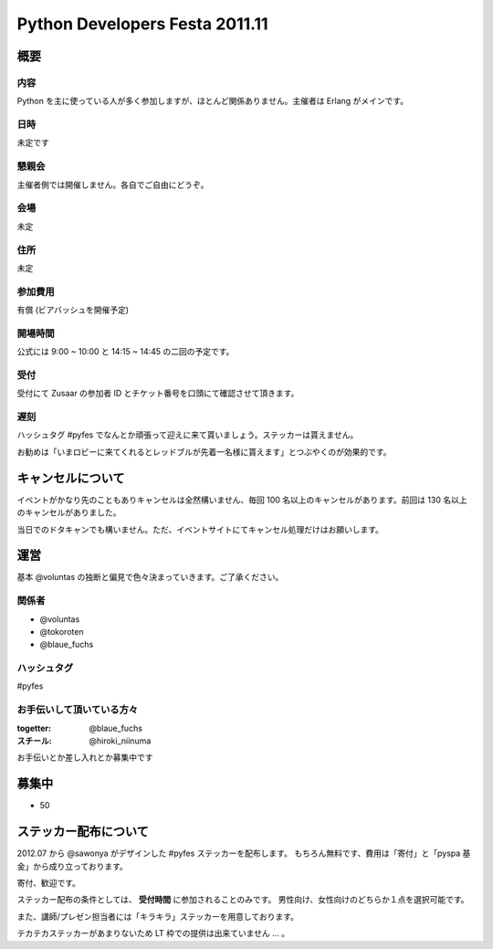 ###############################
Python Developers Festa 2011.11
###############################

概要
====

内容
----

Python を主に使っている人が多く参加しますが、ほとんど関係ありません。主催者は Erlang がメインです。

日時
----

未定です

懇親会
------

主催者側では開催しません。各自でご自由にどうぞ。

会場
----

未定

住所
----

未定

参加費用
--------

有償 (ビアバッシュを開催予定)

開場時間
--------

公式には 9:00 ~ 10:00 と 14:15 ~ 14:45 の二回の予定です。

受付
----

受付にて Zusaar の参加者 ID とチケット番号を口頭にて確認させて頂きます。

遅刻
----

ハッシュタグ #pyfes でなんとか頑張って迎えに来て貰いましょう。ステッカーは貰えません。

お勧めは「いまロビーに来てくれるとレッドブルが先着一名様に貰えます」とつぶやくのが効果的です。

キャンセルについて
==================

イベントがかなり先のこともありキャンセルは全然構いません、毎回 100 名以上のキャンセルがあります。前回は 130 名以上のキャンセルがありました。

当日でのドタキャンでも構いません。ただ、イベントサイトにてキャンセル処理だけはお願いします。

運営
====

基本 @voluntas の独断と偏見で色々決まっていきます。ご了承ください。

関係者
------

- @voluntas
- @tokoroten
- @blaue_fuchs

ハッシュタグ
------------

#pyfes

お手伝いして頂いている方々
--------------------------

:togetter: @blaue_fuchs
:スチール: @hiroki_niinuma

お手伝いとか差し入れとか募集中です

募集中
======

- 50

ステッカー配布について
======================

2012.07 から @sawonya がデザインした #pyfes ステッカーを配布します。
もちろん無料です、費用は「寄付」と「pyspa 基金」から成り立っております。

寄付、歓迎です。

ステッカー配布の条件としては、 **受付時間** に参加されることのみです。
男性向け、女性向けのどちらか１点を選択可能です。

また、講師/プレゼン担当者には「キラキラ」ステッカーを用意しております。

テカテカステッカーがあまりないため LT 枠での提供は出来ていません ... 。
